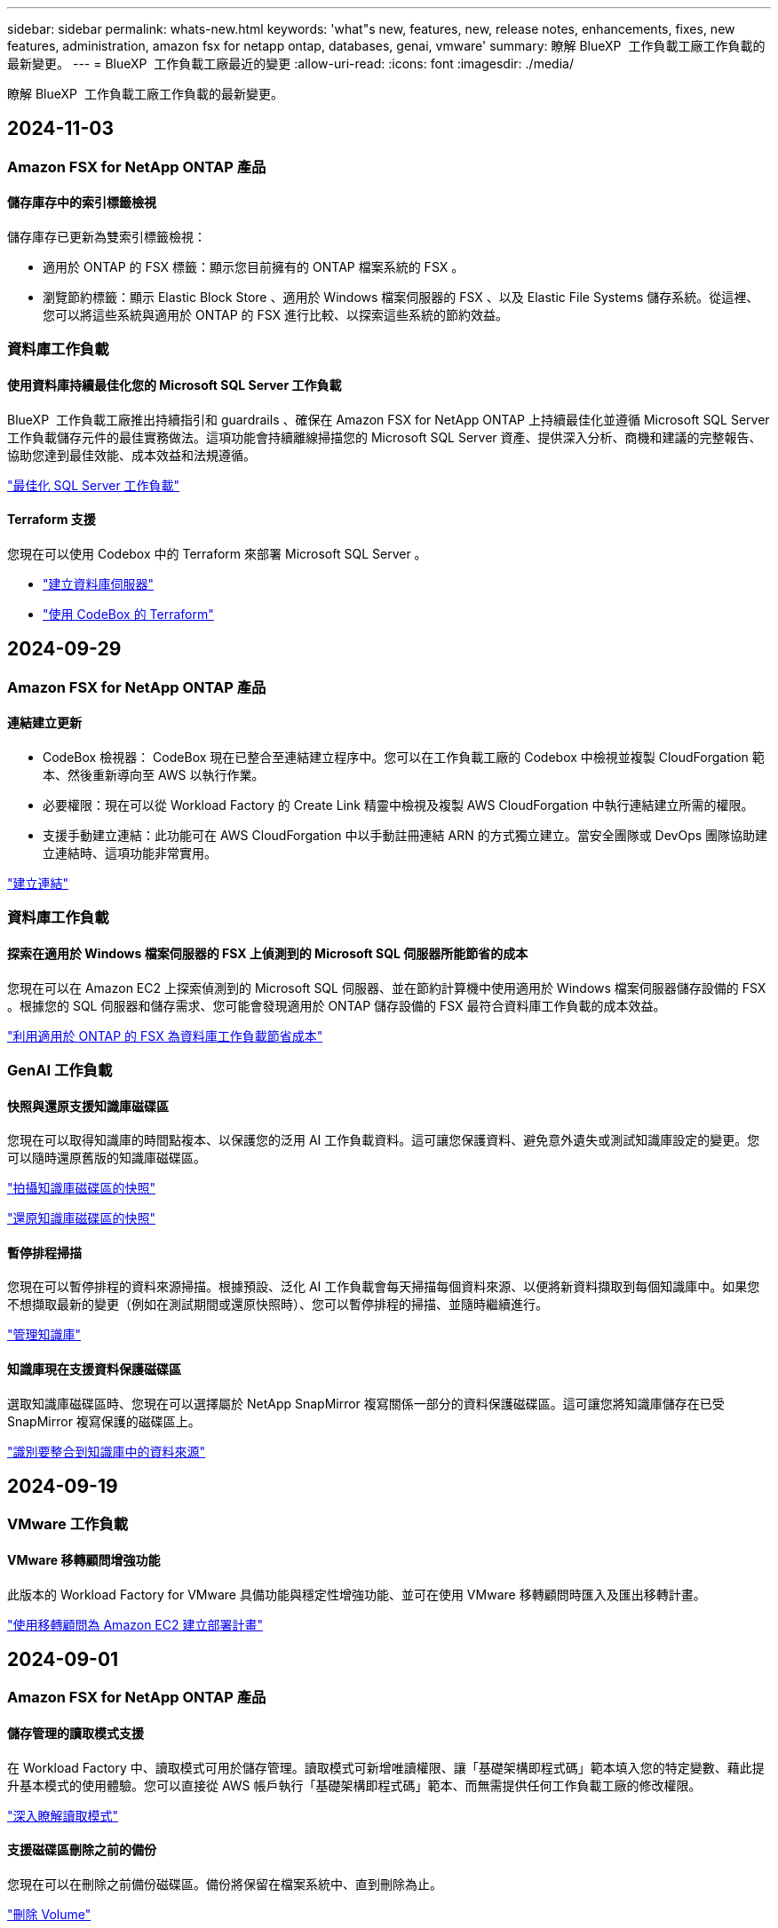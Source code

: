 ---
sidebar: sidebar 
permalink: whats-new.html 
keywords: 'what"s new, features, new, release notes, enhancements, fixes, new features, administration, amazon fsx for netapp ontap, databases, genai, vmware' 
summary: 瞭解 BlueXP  工作負載工廠工作負載的最新變更。 
---
= BlueXP  工作負載工廠最近的變更
:allow-uri-read: 
:icons: font
:imagesdir: ./media/


[role="lead"]
瞭解 BlueXP  工作負載工廠工作負載的最新變更。



== 2024-11-03



=== Amazon FSX for NetApp ONTAP 產品



==== 儲存庫存中的索引標籤檢視

儲存庫存已更新為雙索引標籤檢視：

* 適用於 ONTAP 的 FSX 標籤：顯示您目前擁有的 ONTAP 檔案系統的 FSX 。
* 瀏覽節約標籤：顯示 Elastic Block Store 、適用於 Windows 檔案伺服器的 FSX 、以及 Elastic File Systems 儲存系統。從這裡、您可以將這些系統與適用於 ONTAP 的 FSX 進行比較、以探索這些系統的節約效益。




=== 資料庫工作負載



==== 使用資料庫持續最佳化您的 Microsoft SQL Server 工作負載

BlueXP  工作負載工廠推出持續指引和 guardrails 、確保在 Amazon FSX for NetApp ONTAP 上持續最佳化並遵循 Microsoft SQL Server 工作負載儲存元件的最佳實務做法。這項功能會持續離線掃描您的 Microsoft SQL Server 資產、提供深入分析、商機和建議的完整報告、協助您達到最佳效能、成本效益和法規遵循。

link:https://docs.netapp.com/us-en/workload-databases/optimize-configurations.html["最佳化 SQL Server 工作負載"]



==== Terraform 支援

您現在可以使用 Codebox 中的 Terraform 來部署 Microsoft SQL Server 。

* link:https://docs.netapp.com/us-en/workload-databases/create-database-server.html["建立資料庫伺服器"^]
* link:https://docs.netapp.com/us-en/workload-setup-admin/use-codebox.html["使用 CodeBox 的 Terraform"^]




== 2024-09-29



=== Amazon FSX for NetApp ONTAP 產品



==== 連結建立更新

* CodeBox 檢視器： CodeBox 現在已整合至連結建立程序中。您可以在工作負載工廠的 Codebox 中檢視並複製 CloudForgation 範本、然後重新導向至 AWS 以執行作業。
* 必要權限：現在可以從 Workload Factory 的 Create Link 精靈中檢視及複製 AWS CloudForgation 中執行連結建立所需的權限。
* 支援手動建立連結：此功能可在 AWS CloudForgation 中以手動註冊連結 ARN 的方式獨立建立。當安全團隊或 DevOps 團隊協助建立連結時、這項功能非常實用。


link:https://docs.netapp.com/us-en/workload-fsx-ontap/create-link.html["建立連結"^]



=== 資料庫工作負載



==== 探索在適用於 Windows 檔案伺服器的 FSX 上偵測到的 Microsoft SQL 伺服器所能節省的成本

您現在可以在 Amazon EC2 上探索偵測到的 Microsoft SQL 伺服器、並在節約計算機中使用適用於 Windows 檔案伺服器儲存設備的 FSX 。根據您的 SQL 伺服器和儲存需求、您可能會發現適用於 ONTAP 儲存設備的 FSX 最符合資料庫工作負載的成本效益。

link:https://docs.netapp.com/us-en/workload-databases/explore-savings.html["利用適用於 ONTAP 的 FSX 為資料庫工作負載節省成本"^]



=== GenAI 工作負載



==== 快照與還原支援知識庫磁碟區

您現在可以取得知識庫的時間點複本、以保護您的泛用 AI 工作負載資料。這可讓您保護資料、避免意外遺失或測試知識庫設定的變更。您可以隨時還原舊版的知識庫磁碟區。

https://docs.netapp.com/us-en/workload-genai/manage-knowledgebase.html#take-a-snapshot-of-a-knowledge-base-volume["拍攝知識庫磁碟區的快照"]

https://review.docs.netapp.com/us-en/workload-genai_29-sept-24-release/manage-knowledgebase.html#restore-a-snapshot-of-a-knowledge-base-volume["還原知識庫磁碟區的快照"]



==== 暫停排程掃描

您現在可以暫停排程的資料來源掃描。根據預設、泛化 AI 工作負載會每天掃描每個資料來源、以便將新資料擷取到每個知識庫中。如果您不想擷取最新的變更（例如在測試期間或還原快照時）、您可以暫停排程的掃描、並隨時繼續進行。

https://docs.netapp.com/us-en/workload-genai/manage-knowledgebase.html["管理知識庫"]



==== 知識庫現在支援資料保護磁碟區

選取知識庫磁碟區時、您現在可以選擇屬於 NetApp SnapMirror 複寫關係一部分的資料保護磁碟區。這可讓您將知識庫儲存在已受 SnapMirror 複寫保護的磁碟區上。

https://docs.netapp.com/us-en/workload-genai/identify-data-sources.html["識別要整合到知識庫中的資料來源"]



== 2024-09-19



=== VMware 工作負載



==== VMware 移轉顧問增強功能

此版本的 Workload Factory for VMware 具備功能與穩定性增強功能、並可在使用 VMware 移轉顧問時匯入及匯出移轉計畫。

https://docs.netapp.com/us-en/workload-vmware/launch-onboarding-advisor-native.html["使用移轉顧問為 Amazon EC2 建立部署計畫"]



== 2024-09-01



=== Amazon FSX for NetApp ONTAP 產品



==== 儲存管理的讀取模式支援

在 Workload Factory 中、讀取模式可用於儲存管理。讀取模式可新增唯讀權限、讓「基礎架構即程式碼」範本填入您的特定變數、藉此提升基本模式的使用體驗。您可以直接從 AWS 帳戶執行「基礎架構即程式碼」範本、而無需提供任何工作負載工廠的修改權限。

link:https://docs.netapp.com/us-en/workload-setup-admin/operational-modes.html["深入瞭解讀取模式"^]



==== 支援磁碟區刪除之前的備份

您現在可以在刪除之前備份磁碟區。備份將保留在檔案系統中、直到刪除為止。

link:https://docs.netapp.com/us-en/workload-fsx-ontap/delete-volume.html["刪除 Volume"^]



=== 資料庫工作負載



==== 透過自訂功能探索節約效益

您現在可以使用適用於 Windows 檔案伺服器的 FSX 、以及節省計算機中的 Elastic Block Store 儲存設備、在 Amazon EC2 上自訂 Microsoft SQL Server 的組態設定。根據您的儲存需求、您可能會發現 ONTAP 儲存設備的 FSX 最符合資料庫工作負載的成本效益。

link:https://docs.netapp.com/us-en/workload-databases/explore-savings.html["利用適用於 ONTAP 的 FSX 為資料庫工作負載節省成本"^]



==== 從首頁瀏覽至節約計算機

您現在可以從link:https://console.workloads.netapp.com["Workload Factory 主控台"^]首頁瀏覽至節約計算機。從「 Elastic Block Store 」和「適用於 Windows 檔案伺服器的 FSX 」中選取以開始使用。

image:screenshot-explore-savings-home-small.png["Workload Factory 主控台首頁的螢幕擷取畫面。圖中顯示的資料庫方塊有一個新的「探索節約」按鈕。按一下按鈕以開啟下拉式功能表。下拉式功能表有兩個選項： EBS 上的 Microsoft SQL Server 和適用於 Windows 檔案伺服器的 FSX 上的 Microsoft SQL Server 。"]



=== VMware 工作負載



==== 移轉至 Amazon EC2

VMware 的 Workload Factory 現在支援使用 VMware 移轉顧問移轉至 Amazon EC2 。



=== GenAI 工作負載



==== 其他的分塊策略

泛用 AI 工作負載現在支援資料來源的多重句子區塊和重疊區塊。



==== 每個知識庫的專用磁碟區

現在、泛用 AI 工作負載會為每個新知識庫建立專屬的 Amazon FSX for NetApp ONTAP Volume 、為每個知識庫啟用個別的快照原則、並針對故障和資料中毒提供更好的保護。



=== 設定與管理



==== RSS 訂閱

您可以從link:https://console.workloads.netapp.com/["Workload Factory 主控台"^]取得 RSS 訂閱。使用 RSS 摘要是一種輕鬆的方法、可以輕鬆使用 BlueXP  工作負載工廠、並瞭解其變更。

image:screenshot-rss-subscribe-button.png["Workload Factory 主控台說明下拉式功能表的螢幕擷取畫面。訂閱 RSS 的新按鈕會在下拉式功能表中顯示為選項。"]



==== 支援每個工作負載的單一權限原則

在 Workload Factory 中新增 AWS 認證時、您現在可以針對每個工作負載和儲存管理、選取單一權限原則（讀取或自動化模式）。

image:screenshot-single-permission-policy-support.png["「認證」頁面上權限組態區段的螢幕擷取畫面、您可以在其中選取讀取或自動化儲存管理、 AI 工作負載、資料庫工作負載和 VMware 工作負載的權限原則。"]

link:https://docs.netapp.com/us-en/workload-setup-admin/add-credentials.html["將 AWS 認證新增至 Workload Factory"^]



== 2024-08-04



=== GenAI 工作負載



==== Amazon CloudWatch 記錄整合

現在、泛用 AI 工作負載已與 Amazon CloudWatch 記錄整合、可讓您監控泛用 AI 工作負載記錄檔。



==== 例如： chatbot 應用程式

NetApp Workload Factory GenAI 範例應用程式可讓您在網路型聊天應用程式中直接與已發佈的 NetApp Workload Factory 知識庫互動、藉此測試驗證和擷取。



=== 設定與管理



==== Terraform 支援

Amazon FSX 支援 Terraform 、可用於 NetApp ONTAP 檔案系統部署和儲存 VM 建立。安裝與管理指南現在提供如何從 Codebox 使用 Terraform 的說明。

link:https://docs.netapp.com/us-en/workload-setup-admin/use-codebox.html["使用 CodeBox 的 Terraform"^]



== 2024-07-07



=== VMware 工作負載



==== VMware Workload Factory 的初始版本

初始版本包含使用 VMware 移轉顧問來分析內部部署 vSphere 環境中目前的虛擬機器組態、並制定計畫、將建議的虛擬機器配置部署到 AWS 上的 VMware Cloud 、並將 NetApp ONTAP 檔案系統的自訂 Amazon FSX 做為外部資料存放區。



=== 設定與管理



==== Workload Factory 的初始版本

BlueXP Workload Factory for AWS 是功能強大的生命週期管理平台、可協助您使用 Amazon FSX for NetApp ONTAP 檔案系統來最佳化工作負載。使用 Workload Factory 和適用於 ONTAP 的 FSX 可簡化的工作負載包括資料庫、 VMware 在 AWS 上移轉至 VMware Cloud 、 AI 聊天機器人程式等。
